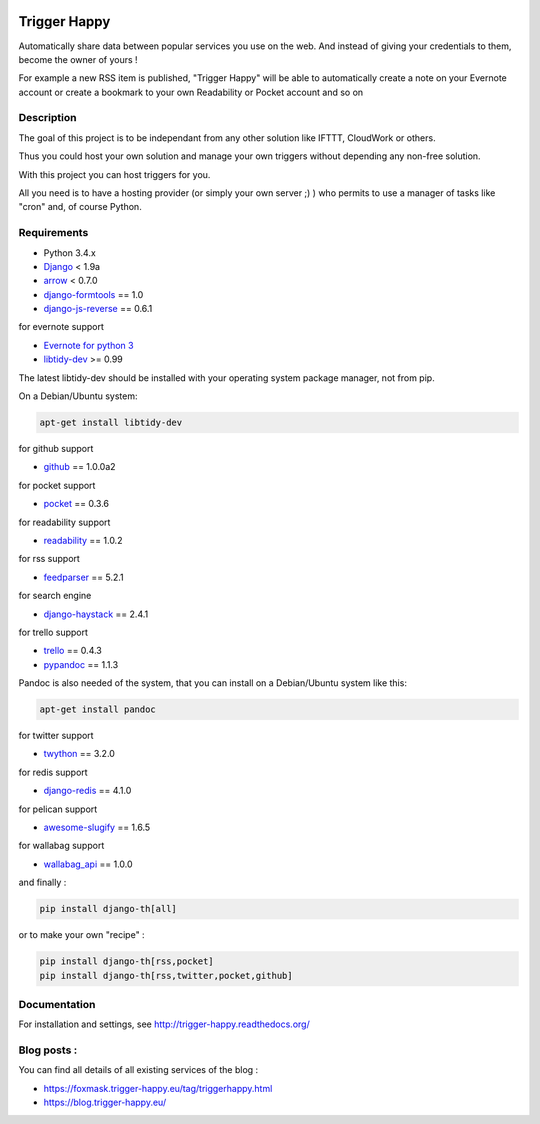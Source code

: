 .. image:: https://codeclimate.com/github/foxmask/django-th/badges/gpa.svg
    :target: https://codeclimate.com/github/foxmask/django-th
    :alt: Code Climate


.. image:: https://travis-ci.org/foxmask/django-th.svg?branch=master
    :target: https://travis-ci.org/foxmask/django-th
    :alt: Travis Status

.. image:: https://readthedocs.org/projects/trigger-happy/badge/?version=latest
    :target: https://readthedocs.org/projects/trigger-happy/?badge=latest
    :alt: Documentation status


.. image:: http://img.shields.io/pypi/v/django-th.svg
    :target: https://pypi.python.org/pypi/django-th/
    :alt: Latest version


.. image:: http://img.shields.io/badge/python-3.4-orange.svg
    :target: https://pypi.python.org/pypi/django-th/
    :alt: Python version supported


.. image:: http://img.shields.io/badge/license-BSD-blue.svg
    :target: https://pypi.python.org/pypi/django-th/
    :alt: License


.. image:: http://img.shields.io/pypi/dm/django-th.svg
   :target: https://pypi.python.org/pypi/django-th/
   :alt: Downloads per month


=============
Trigger Happy
=============

Automatically share data between popular services you use on the web.
And instead of giving your credentials to them, become the owner of yours !

For example a new RSS item is published, "Trigger Happy" will be able to
automatically create a note on your Evernote account or create a bookmark to
your own Readability or Pocket account and so on

.. image:: http://trigger-happy.eu/static/th_esb.png


Description
===========

The goal of this project is to be independant from any other solution like
IFTTT, CloudWork or others.

Thus you could host your own solution and manage your own triggers without
depending any non-free solution.

With this project you can host triggers for you.

All you need is to have a hosting provider (or simply your own server ;) )
who permits to use a manager of tasks like "cron" and, of course Python.

Requirements
============

* Python 3.4.x
* `Django <https://pypi.python.org/pypi/Django/>`_ < 1.9a
* `arrow <https://pypi.python.org/pypi/arrow>`_ < 0.7.0
* `django-formtools <https://pypi.python.org/pypi/django-formtools>`_ == 1.0
* `django-js-reverse <https://pypi.python.org/pypi/django-js-reverse>`_ == 0.6.1

for evernote support

* `Evernote for python 3 <https://github.com/evernote/evernote-sdk-python3>`_
* `libtidy-dev <http://tidy.sourceforge.net/>`_  >= 0.99

The latest libtidy-dev should be installed with your operating system package manager, not from pip.

On a Debian/Ubuntu system:

.. code:: bash

    apt-get install libtidy-dev


for github support

* `github <https://pypi.python.org/pypi/github3.py>`_ == 1.0.0a2

for pocket support

* `pocket <https://pypi.python.org/pypi/pocket>`_  == 0.3.6

for readability support

* `readability <https://pypi.python.org/pypi/readability-api>`_ == 1.0.2

for rss support

* `feedparser <https://pypi.python.org/pypi/feedparser>`_  == 5.2.1

for search engine

* `django-haystack <https://github.com/django-haystack/django-haystack>`_ == 2.4.1

for trello support

* `trello <https://github.com/sarumont/py-trello>`_  == 0.4.3
* `pypandoc <https://pypi.python.org/pypi/pypandoc>`_  == 1.1.3

Pandoc is also needed of the system, that you can install on a Debian/Ubuntu system like this:

.. code:: bash

    apt-get install pandoc


for twitter support

* `twython <https://github.com/ryanmcgrath/twython>`_  == 3.2.0


for redis support

* `django-redis <https://pypi.python.org/pypi/django-redis>`_ == 4.1.0


for pelican support

* `awesome-slugify <https://pypi.python.org/pypi/awesome-slugify>`_ == 1.6.5

for wallabag support

* `wallabag_api <https://pypi.python.org/pypi/wallabag_api>`_ == 1.0.0

and finally :

.. code-block:: bash

    pip install django-th[all]


or to make your own "recipe" :


.. code-block:: bash

    pip install django-th[rss,pocket]
    pip install django-th[rss,twitter,pocket,github]



Documentation
=============

For installation and settings, see http://trigger-happy.readthedocs.org/


Blog posts :
============

You can find all details of all existing services of the blog :

* https://foxmask.trigger-happy.eu/tag/triggerhappy.html
* https://blog.trigger-happy.eu/
